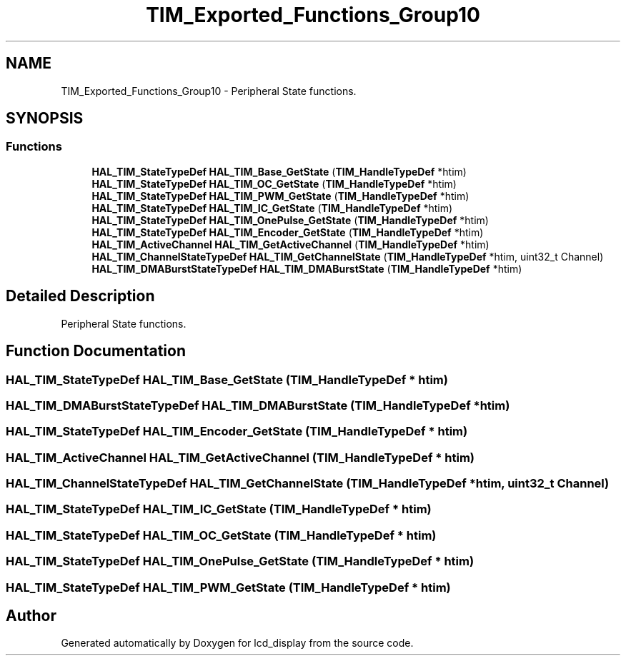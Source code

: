 .TH "TIM_Exported_Functions_Group10" 3 "Thu Oct 29 2020" "lcd_display" \" -*- nroff -*-
.ad l
.nh
.SH NAME
TIM_Exported_Functions_Group10 \- Peripheral State functions\&.  

.SH SYNOPSIS
.br
.PP
.SS "Functions"

.in +1c
.ti -1c
.RI "\fBHAL_TIM_StateTypeDef\fP \fBHAL_TIM_Base_GetState\fP (\fBTIM_HandleTypeDef\fP *htim)"
.br
.ti -1c
.RI "\fBHAL_TIM_StateTypeDef\fP \fBHAL_TIM_OC_GetState\fP (\fBTIM_HandleTypeDef\fP *htim)"
.br
.ti -1c
.RI "\fBHAL_TIM_StateTypeDef\fP \fBHAL_TIM_PWM_GetState\fP (\fBTIM_HandleTypeDef\fP *htim)"
.br
.ti -1c
.RI "\fBHAL_TIM_StateTypeDef\fP \fBHAL_TIM_IC_GetState\fP (\fBTIM_HandleTypeDef\fP *htim)"
.br
.ti -1c
.RI "\fBHAL_TIM_StateTypeDef\fP \fBHAL_TIM_OnePulse_GetState\fP (\fBTIM_HandleTypeDef\fP *htim)"
.br
.ti -1c
.RI "\fBHAL_TIM_StateTypeDef\fP \fBHAL_TIM_Encoder_GetState\fP (\fBTIM_HandleTypeDef\fP *htim)"
.br
.ti -1c
.RI "\fBHAL_TIM_ActiveChannel\fP \fBHAL_TIM_GetActiveChannel\fP (\fBTIM_HandleTypeDef\fP *htim)"
.br
.ti -1c
.RI "\fBHAL_TIM_ChannelStateTypeDef\fP \fBHAL_TIM_GetChannelState\fP (\fBTIM_HandleTypeDef\fP *htim, uint32_t Channel)"
.br
.ti -1c
.RI "\fBHAL_TIM_DMABurstStateTypeDef\fP \fBHAL_TIM_DMABurstState\fP (\fBTIM_HandleTypeDef\fP *htim)"
.br
.in -1c
.SH "Detailed Description"
.PP 
Peripheral State functions\&. 


.SH "Function Documentation"
.PP 
.SS "\fBHAL_TIM_StateTypeDef\fP HAL_TIM_Base_GetState (\fBTIM_HandleTypeDef\fP * htim)"

.SS "\fBHAL_TIM_DMABurstStateTypeDef\fP HAL_TIM_DMABurstState (\fBTIM_HandleTypeDef\fP * htim)"

.SS "\fBHAL_TIM_StateTypeDef\fP HAL_TIM_Encoder_GetState (\fBTIM_HandleTypeDef\fP * htim)"

.SS "\fBHAL_TIM_ActiveChannel\fP HAL_TIM_GetActiveChannel (\fBTIM_HandleTypeDef\fP * htim)"

.SS "\fBHAL_TIM_ChannelStateTypeDef\fP HAL_TIM_GetChannelState (\fBTIM_HandleTypeDef\fP * htim, uint32_t Channel)"

.SS "\fBHAL_TIM_StateTypeDef\fP HAL_TIM_IC_GetState (\fBTIM_HandleTypeDef\fP * htim)"

.SS "\fBHAL_TIM_StateTypeDef\fP HAL_TIM_OC_GetState (\fBTIM_HandleTypeDef\fP * htim)"

.SS "\fBHAL_TIM_StateTypeDef\fP HAL_TIM_OnePulse_GetState (\fBTIM_HandleTypeDef\fP * htim)"

.SS "\fBHAL_TIM_StateTypeDef\fP HAL_TIM_PWM_GetState (\fBTIM_HandleTypeDef\fP * htim)"

.SH "Author"
.PP 
Generated automatically by Doxygen for lcd_display from the source code\&.
